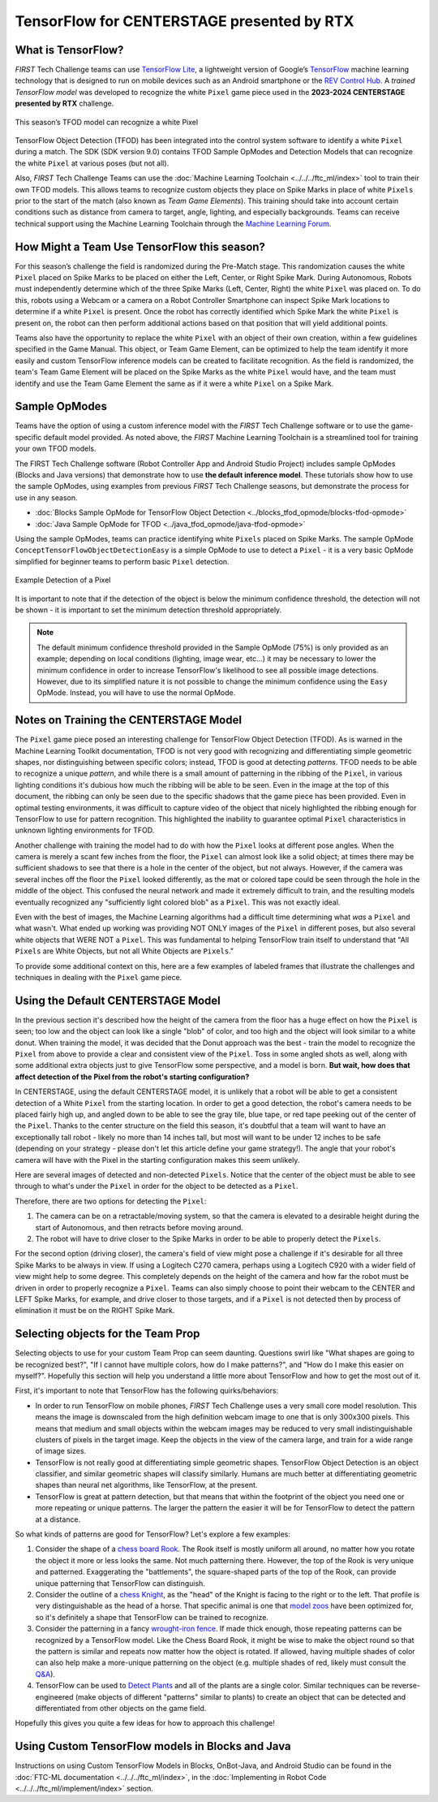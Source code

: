 TensorFlow for CENTERSTAGE presented by RTX
===========================================

What is TensorFlow?
~~~~~~~~~~~~~~~~~~~

*FIRST* Tech Challenge teams can use `TensorFlow Lite
<https://www.tensorflow.org/lite/>`__, a lightweight version of Google’s
`TensorFlow <https://www.tensorflow.org/>`__ machine learning technology that
is designed to run on mobile devices such as an Android smartphone or the `REV
Control Hub <https://www.revrobotics.com/rev-31-1595/>`__.  A *trained
TensorFlow model* was developed to recognize the white ``Pixel`` game piece used in
the **2023-2024 CENTERSTAGE presented by RTX** challenge.

.. figure:: images/pixel.png
   :align: center
   :alt: CENTERSTAGE Pixel 
   :height: 400px

   This season’s TFOD model can recognize a white Pixel

TensorFlow Object Detection (TFOD) has been integrated into the control system
software to identify a white ``Pixel`` during a match. The SDK (SDK
version 9.0) contains TFOD Sample OpModes and Detection Models that can
recognize the white ``Pixel`` at various poses (but not all).

Also, *FIRST* Tech Challenge Teams can use the :doc:`Machine Learning Toolchain
<../../../ftc_ml/index>` tool to train their own TFOD models. This allows teams
to recognize custom objects they place on Spike Marks in place of white ``Pixels``
prior to the start of the match (also known as *Team Game Elements*). This
training should take into account certain conditions such as distance from
camera to target, angle, lighting, and especially backgrounds. Teams can
receive technical support using the Machine Learning Toolchain through the
`Machine Learning Forum <https://ftc-community.firstinspires.org/>`__.

How Might a Team Use TensorFlow this season?
~~~~~~~~~~~~~~~~~~~~~~~~~~~~~~~~~~~~~~~~~~~~

For this season’s challenge the field is randomized during the Pre-Match stage.
This randomization causes the white ``Pixel`` placed on Spike Marks to be placed on
either the Left, Center, or Right Spike Mark. During Autonomous, Robots must
independently determine which of the three Spike Marks (Left, Center, Right)
the white ``Pixel`` was placed on. To do this, robots using a Webcam or a camera on
a Robot Controller Smartphone can inspect Spike Mark locations to determine if
a white ``Pixel`` is present. Once the robot has correctly identified which Spike
Mark the white ``Pixel`` is present on, the robot can then perform additional
actions based on that position that will yield additional points.

Teams also have the opportunity to replace the white ``Pixel`` with an object of
their own creation, within a few guidelines specified in the Game Manual. This
object, or Team Game Element, can be optimized to help the team identify it
more easily and custom TensorFlow inference models can be created to facilitate
recognition. As the field is randomized, the team's Team Game Element will be
placed on the Spike Marks as the white ``Pixel`` would have, and the team must 
identify and use the Team Game Element the same as if it were a white ``Pixel`` on
a Spike Mark.

Sample OpModes
~~~~~~~~~~~~~~

Teams have the option of using a custom inference model with the *FIRST* Tech
Challenge software or to use the game-specific default model provided. As noted
above, the *FIRST* Machine Learning Toolchain is a streamlined tool for training
your own TFOD models. 

The FIRST Tech Challenge software (Robot Controller App and Android Studio
Project) includes sample OpModes (Blocks and Java versions) that demonstrate
how to use **the default inference model**.  These tutorials show how to use
the sample OpModes, using examples from previous *FIRST* Tech Challenge
seasons, but demonstrate the process for use in any season.

-  :doc:`Blocks Sample OpMode for TensorFlow Object Detection <../blocks_tfod_opmode/blocks-tfod-opmode>`
-  :doc:`Java Sample OpMode for TFOD <../java_tfod_opmode/java-tfod-opmode>`

Using the sample OpModes, teams can practice identifying white ``Pixels`` placed
on Spike Marks. The sample OpMode ``ConceptTensorFlowObjectDetectionEasy`` is
a simple OpMode to use to detect a ``Pixel`` - it is a very basic OpMode simplified
for beginner teams to perform basic ``Pixel`` detection.

.. figure:: images/easypixeldetect.png
   :align: center
   :alt: Pixel Detection
   :width: 75%

   Example Detection of a Pixel

It is important to note that if the detection of the object is below the
minimum confidence threshold, the detection will not be shown - it is important
to set the minimum detection threshold appropriately. 

.. note:: 
   The default minimum confidence threshold provided in the Sample OpMode (75%)
   is only provided as an example; depending on local conditions (lighting,
   image wear, etc...) it may be necessary to lower the minimum confidence in
   order to increase TensorFlow's likelihood to see all possible image
   detections. However, due to its simplified nature it is not possible to
   change the minimum confidence using the ``Easy`` OpMode. Instead, you will
   have to use the normal OpMode.

Notes on Training the CENTERSTAGE Model 
~~~~~~~~~~~~~~~~~~~~~~~~~~~~~~~~~~~~~~~

The ``Pixel`` game piece posed an interesting challenge for TensorFlow Object
Detection (TFOD). As is warned in the Machine Learning Toolkit documentation,
TFOD is not very good with recognizing and differentiating simple geometric
shapes, nor distinguishing between specific colors; instead, TFOD is good at
detecting *patterns*. TFOD needs to be able to recognize a unique *pattern*,
and while there is a small amount of patterning in the ribbing of the
``Pixel``, in various lighting conditions it's dubious how much the ribbing
will be able to be seen.  Even in the image at the top of this document, the
ribbing can only be seen due to the specific shadows that the game piece has
been provided. Even in optimal testing environments, it was difficult to
capture video of the object that nicely highlighted the ribbing enough for
TensorFlow to use for pattern recognition. This highlighted the inability to
guarantee optimal ``Pixel`` characteristics in unknown lighting environments
for TFOD.

Another challenge with training the model had to do with how the ``Pixel``
looks at different pose angles. When the camera is merely a scant few inches
from the floor, the ``Pixel`` can almost look like a solid object; at times
there may be sufficient shadows to see that there is a hole in the center of
the object, but not always. However, if the camera was several inches off the
floor the ``Pixel`` looked differently, as the mat or colored tape could be
seen through the hole in the middle of the object. This confused the neural
network and made it extremely difficult to train, and the resulting models
eventually recognized any "sufficiently light colored blob" as a ``Pixel``.
This was not exactly ideal. 

Even with the best of images, the Machine Learning algorithms had a difficult
time determining what *was* a ``Pixel`` and what wasn't. What ended up working
was providing NOT ONLY images of the ``Pixel`` in different poses, but also
several white objects that WERE NOT a ``Pixel``. This was fundamental to
helping TensorFlow train itself to understand that "All ``Pixels`` are White
Objects, but not all White Objects are ``Pixels``."

To provide some additional context on this, here are a few examples of labeled
frames that illustrate the challenges and techniques in dealing with the 
``Pixel`` game piece. 

.. only:: html

   .. grid:: 1 2 2 2
      :gutter: 2

      .. grid-item-card::
         :class-header: sd-bg-dark font-weight-bold sd-text-white
         :class-body: sd-text-left body

         Training Frame 1

         ^^^

         .. figure:: images/trainingblownout.png
            :align: center
            :alt: Pixel that's saturated
            :width: 100 %

         +++

         Pixel Saturation (No Ribs)

      .. grid-item-card::
         :class-header: sd-bg-dark font-weight-bold sd-text-white
         :class-body: sd-text-left body

         (Rejected) Training Frame 2

         ^^^

         .. figure:: images/lowanglepixel.png
            :align: center
            :alt: Pixel at low angle
            :width: 100 %

         +++

         Camera Too Low (White Blob)

      .. grid-item-card::
         :class-header: sd-bg-dark font-weight-bold sd-text-white
         :class-body: sd-text-left body

         Training Frame 3

         ^^^

         .. figure:: images/ribsexposed.png
            :align: center
            :alt: Rare good image
            :width: 100 %

         +++

         Actual Good Image with Ribbing (Rare)
         
      .. grid-item-card::
         :class-header: sd-bg-dark font-weight-bold sd-text-white
         :class-body: sd-text-left body

         Training Frame 4

         ^^^

         .. figure:: images/negatives.png
            :align: center
            :alt: Pixel with non-pixel objects
            :width: 100 %

         +++

         Pixel with non-Pixel Objects

.. only:: latex

   .. list-table:: Examples of Challenging Scenarios
      :class: borderless

      * - .. image:: images/trainingblownout.png
        - .. image:: images/lowanglepixel.png      
      * - .. image:: images/ribsexposed.png
        - .. image:: images/negatives.png


Using the Default CENTERSTAGE Model
~~~~~~~~~~~~~~~~~~~~~~~~~~~~~~~~~~~

In the previous section it's described how the height of the camera from the floor
has a huge effect on how the ``Pixel`` is seen; too low and the object can look
like a single "blob" of color, and too high and the object will look similar to
a white donut. When training the model, it was decided that the Donut approach was
the best - train the model to recognize the ``Pixel`` from above to provide a 
clear and consistent view of the ``Pixel``. Toss in some angled shots as well, along
with some additional extra objects just to give TensorFlow some perspective, and
a model is born. **But wait, how does that affect detection of the Pixel from the 
robot's starting configuration?**

In CENTERSTAGE, using the default CENTERSTAGE model, it is unlikely that a
robot will be able to get a consistent detection of a White ``Pixel`` from the
starting location. In order to get a good detection, the robot's camera needs
to be placed fairly high up, and angled down to be able to see the gray tile,
blue tape, or red tape peeking out of the center of the ``Pixel``. Thanks to
the center structure on the field this season, it's doubtful that a team will
want to have an exceptionally tall robot - likely no more than 14 inches tall,
but most will want to be under 12 inches to be safe (depending on your strategy
- please don't let this article define your game strategy!). The angle that
your robot's camera will have with the Pixel in the starting configuration
makes this seem unlikely.

Here are several images of detected and non-detected ``Pixels``. Notice that
the center of the object must be able to see through to what's under the
``Pixel`` in order for the object to be detected as a ``Pixel``.

.. only:: html

   .. grid:: 1 2 2 2
      :gutter: 2

      .. grid-item-card::
         :class-header: sd-bg-dark font-weight-bold sd-text-white
         :class-body: sd-text-left body

         Non-Detected Pixel #1

         ^^^

         .. figure:: images/pixelnodetect1.png
            :align: center
            :alt: Pixel Not Detected 1
            :width: 100 %

         +++

         Pixel Not Detected, Angle Too Low

      .. grid-item-card::
         :class-header: sd-bg-dark font-weight-bold sd-text-white
         :class-body: sd-text-left body

         Non-Detected Pixel #2

         ^^^

         .. figure:: images/pixelnodetect2.png
            :align: center
            :alt: Pixel Not Detected 2
            :width: 100 %

         +++

         Pixel Not Detected, Angle Too Low

      .. grid-item-card::
         :class-header: sd-bg-dark font-weight-bold sd-text-white
         :class-body: sd-text-left body

         Detected Pixel #1

         ^^^

         .. figure:: images/pixeldetect1.png
            :align: center
            :alt: Pixel Detected 1
            :width: 100 %

         +++

         Pixel Detected, Min Angle
         
      .. grid-item-card::
         :class-header: sd-bg-dark font-weight-bold sd-text-white
         :class-body: sd-text-left body

         Detected Pixel #2

         ^^^

         .. figure:: images/pixeldetect2.png
            :align: center
            :alt: Pixel Detected 2
            :width: 100 %

         +++

         Pixel Detected, Better Angle

      .. grid-item-card::
         :class-header: sd-bg-dark font-weight-bold sd-text-white
         :class-body: sd-text-left body

         Detected Pixel #3

         ^^^

         .. figure:: images/pixeldetect3.png
            :align: center
            :alt: Pixel Detected 3
            :width: 100 %

         +++

         Pixel Detected, Min Angle on Tape
         
      .. grid-item-card::
         :class-header: sd-bg-dark font-weight-bold sd-text-white
         :class-body: sd-text-left body

         Detected Pixel #4

         ^^^

         .. figure:: images/pixeldetect4.png
            :align: center
            :alt: Pixel Detected 4
            :width: 100 %

         +++

         Pixel Detected, Top-Down View

.. only:: latex

   .. list-table:: Examples of Detected and Non-Detected Pixels
      :class: borderless

      * - .. image:: images/pixelnodetect1.png
        - .. image:: images/pixelnodetect2.png
      * - .. image:: images/pixeldetect1.png
        - .. image:: images/pixeldetect2.png
      * - .. image:: images/pixeldetect3.png
        - .. image:: images/pixeldetect4.png

Therefore, there are two options for detecting the ``Pixel``:

1. The camera can be on a retractable/moving system, so that the camera is elevated to
   a desirable height during the start of Autonomous, and then retracts before moving
   around.

2. The robot will have to drive closer to the Spike Marks in order to be able to
   properly detect the ``Pixels``. 

For the second option (driving closer), the camera's field of view might pose a
challenge if it's desirable for all three Spike Marks to be always in view. If
using a Logitech C270 camera, perhaps using a Logitech C920 with a wider field
of view might help to some degree. This completely depends on the height of the
camera and how far the robot must be driven in order to properly recognize a
``Pixel``. Teams can also simply choose to point their webcam to the CENTER and
LEFT Spike Marks, for example, and drive closer to those targets, and if a
``Pixel`` is not detected then by process of elimination it must be on the
RIGHT Spike Mark.

Selecting objects for the Team Prop
~~~~~~~~~~~~~~~~~~~~~~~~~~~~~~~~~~~

Selecting objects to use for your custom Team Prop can seem daunting. Questions
swirl like "What shapes are going to be recognized best?", "If I cannot have 
multiple colors, how do I make patterns?", and "How do I make this easier on myself?".
Hopefully this section will help you understand a little more about TensorFlow
and how to get the most out of it.

First, it's important to note that TensorFlow has the following quirks/behaviors:

-  In order to run TensorFlow on mobile phones, *FIRST* Tech Challenge uses a very small core
   model resolution. This means the image is downscaled from the high definition
   webcam image to one that is only 300x300 pixels. This means that medium and
   small objects within the webcam images may be reduced to very small
   indistinguishable clusters of pixels in the target image. Keep the objects in
   the view of the camera large, and train for a wide range of image sizes.     
-  TensorFlow is not really good at differentiating simple geometric shapes. TensorFlow
   Object Detection is an object classifier, and similar geometric shapes will
   classify similarly. Humans are much better at differentiating geometric shapes than
   neural net algorithms, like TensorFlow, at the present.
-  TensorFlow is great at pattern detection, but that means that within the footprint
   of the object you need one or more repeating or unique patterns. The larger the
   pattern the easier it will be for TensorFlow to detect the pattern at a 
   distance.

So what kinds of patterns are good for TensorFlow? Let's explore a few examples:

1. Consider the shape of a `chess board Rook
   <https://www.sciencephoto.com/media/640239/view/rook-chess-piece-illustration>`__.
   The Rook itself is mostly uniform all around, no matter how you rotate the
   object it more or less looks the same. Not much patterning there. However,
   the top of the Rook is very unique and patterned.  Exaggerating the
   "battlements", the square-shaped parts of the top of the Rook, can provide
   unique patterning that TensorFlow can distinguish.

2. Consider the outline of a `chess Knight
   <https://fineartamerica.com/featured/knight-chess-pieces-ktsdesign.html?product=poster>`__,
   as the "head" of the Knight is facing to the right or to the left. That
   profile is very distinguishable as the head of a horse. That specific animal
   is one that `model zoos
   <https://ftc-community.firstinspires.org/t/tensorflow-model-zoo-models/159>`__
   have been optimized for, so it's definitely a shape that TensorFlow can be
   trained to recognize.

3. Consider the patterning in a fancy `wrought-iron fence
   <https://www.google.com/search?q=wrought+iron+fence+patterns>`__. If made
   thick enough, those repeating patterns can be recognized by a TensorFlow
   model. Like the Chess Board Rook, it might be wise to make the object round
   so that the pattern is similar and repeats now matter how the object is
   rotated. If allowed, having multiple shades of color can also help make a
   more-unique patterning on the object (e.g. multiple shades of red, likely
   must consult the `Q&A <https://ftc-qa.firstinspires.org>`__).

4. TensorFlow can be used to 
   `Detect Plants <https://github.com/KundanBalse/Plant-Detection-Using-TensorFlow#3a-collect-images>`__
   and all of the plants are a single color. Similar techniques can be reverse-engineered
   (make objects of different "patterns" similar to plants) to create an object that
   can be detected and differentiated from other objects on the game field.

Hopefully this gives you quite a few ideas for how to approach this challenge!

Using Custom TensorFlow models in Blocks and Java
~~~~~~~~~~~~~~~~~~~~~~~~~~~~~~~~~~~~~~~~~~~~~~~~~

Instructions on using Custom TensorFlow Models in Blocks, OnBot-Java, and 
Android Studio can be found in the :doc:`FTC-ML documentation <../../../ftc_ml/index>`, 
in the :doc:`Implementing in Robot Code <../../../ftc_ml/implement/index>` section.


